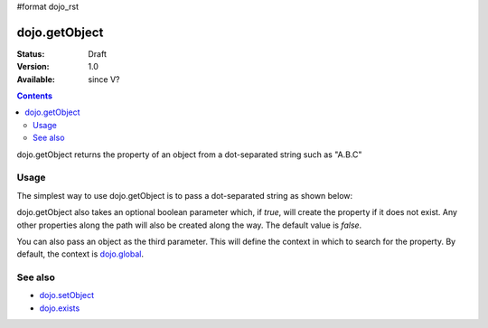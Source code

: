 #format dojo_rst

dojo.getObject
===============

:Status: Draft
:Version: 1.0
:Available: since V?

.. contents::
   :depth: 2

dojo.getObject returns the property of an object from a dot-separated string such as "A.B.C"


=====
Usage
=====

The simplest way to use dojo.getObject is to pass a dot-separated string as shown below:

.. code-block :: javascript
 :linenos:

 <script type="text/javascript">
   // Dojo 1.7 (AMD)
   require(["dojo/_base/lang"], function(lang) {
      // define an object
      var foo = {
        bar: "some value"
      };

      // get the "foo.bar" property
      lang.getObject("foo.bar");  // returns "some value"
   });
   // Dojo < 1.7
   // define an object
   var foo = {
     bar: "some value"
   };

   // get the "foo.bar" property
   dojo.getObject("foo.bar");  // returns "some value"
 </script>

dojo.getObject also takes an optional boolean parameter which, if `true`, will create the property if it does not exist. Any other properties along the path will also be created along the way. The default value is `false`.

.. code-block :: javascript
 :linenos:

 <script type="text/javascript">
   // Dojo 1.7 (AMD)
   require(["dojo/_base/lang"], function(lang) {
      // define an object
      var foo = {
        bar: "some value"
      };

      // get the "foo.baz" property, create it if it doesn't exist
      lang.getObject("foo.baz", true); // returns foo.baz - an empty object {}
      /*
        foo == {
          bar: "some value",
          baz: {}
        }
      */
   });
   // Dojo < 1.7
   // define an object
   var foo = {
     bar: "some value"
   };

   // get the "foo.baz" property, create it if it doesn't exist
   dojo.getObject("foo.baz", true); // returns foo.baz - an empty object {}
   /*
     foo == {
       bar: "some value",
       baz: {}
     }
   */
 </script>

You can also pass an object as the third parameter. This will define the context in which to search for the property. By default, the context is `dojo.global <dojo/global>`_.

.. code-block :: javascript
 :linenos:

 <script type="text/javascript">
   // Dojo 1.7 (AMD)
   require(["dojo/_base/lang"], function(lang) {
      // define an object
      var foo = {
         bar: "some value"
      };

      // get the "bar" property of the foo object
      lang.getObject("bar", false, foo); // returns "some value"
   });
   // Dojo 1.7
   // define an object
   var foo = {
     bar: "some value"
   };

   // get the "bar" property of the foo object
   dojo.getObject("bar", false, foo); // returns "some value"
 </script>


========
See also
========

* `dojo.setObject <dojo/setObject>`_
* `dojo.exists <dojo/exists>`_
